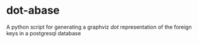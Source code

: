 * dot-abase
A python script for generating a graphviz /dot/ representation of the foreign keys in a postgresql database
